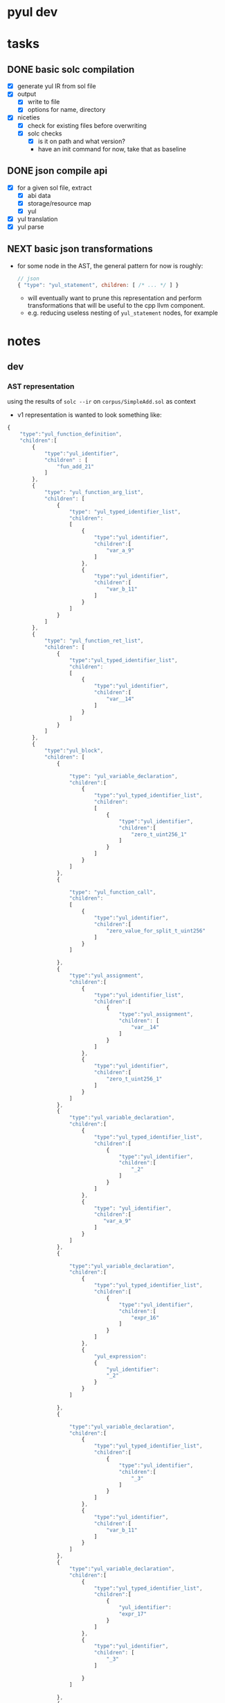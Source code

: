 * pyul dev
* tasks
** DONE basic solc compilation
   - [X] generate yul IR from sol file
   - [X] output
     + [X] write to file
     + [X] options for name, directory
   - [X] niceties
     + [X] check for existing files before overwriting
     + [X] solc checks
       * [X] is it on path and what version?
       * have an init command for now, take that as baseline
** DONE json compile api
   - [X] for a given sol file, extract
     + [X] abi data
     + [X] storage/resource map
     + [X] yul
   - [X] yul translation
   - [X] yul parse
** NEXT basic json transformations
- for some node in the AST, the general pattern for now is roughly:
  #+begin_src js
    // json
    { "type": "yul_statement", children: [ /* ... */ ] }
  #+end_src
  + will eventually want to prune this representation and perform
    transformations that will be useful to the cpp llvm component.
  + e.g. reducing useless nesting of =yul_statement= nodes, for example
* notes
** dev
*** AST representation
using the results of =solc --ir= on =corpus/SimpleAdd.sol= as context

- v1 representation is wanted to look something like:
#+begin_src js
  {
      "type":"yul_function_definition", 
      "children":[
          {
              "type":"yul_identifier", 
              "children" : [
                  "fun_add_21"
              ]
          },
          {
              "type": "yul_function_arg_list",
              "children": [
                  {
                      "type": "yul_typed_identifier_list",
                      "children":
                      [
                          {
                              "type":"yul_identifier",
                              "children":[
                                  "var_a_9"
                              ]
                          },
                          {
                              "type":"yul_identifier",
                              "children":[
                                  "var_b_11"
                              ]
                          }
                      ]   
                  }
              ]
          },
          {
              "type": "yul_function_ret_list",
              "children": [
                  {
                      "type":"yul_typed_identifier_list", 
                      "children":
                      [
                          {
                              "type":"yul_identifier", 
                              "children":[
                                  "var__14"
                              ]
                          }
                      ]
                  }
              ]
          },
          {
              "type":"yul_block",
              "children": [
                  {
                    
                      "type": "yul_variable_declaration",
                      "children":[
                          {
                              "type":"yul_typed_identifier_list",
                              "children":
                              [
                                  {
                                      "type":"yul_identifier",
                                      "children":[
                                          "zero_t_uint256_1"
                                      ]
                                  }
                              ]
                          }
                      ]
                  },
                  {
                    
                      "type": "yul_function_call", 
                      "children":
                      [
                          {
                              "type":"yul_identifier",
                              "children":[
                                  "zero_value_for_split_t_uint256"
                              ]    
                          }
                      ]
                    
                  },
                  {                
                      "type":"yul_assignment",
                      "children":[
                          {
                              "type":"yul_identifier_list",
                              "children":[
                                  {
                                      "type":"yul_assignment",
                                      "children": [
                                          "var__14"
                                      ]
                                  }
                              ]
                          },
                          {
                              "type":"yul_identifier",
                              "children":[
                                  "zero_t_uint256_1"
                              ]
                          }
                      ]
                  },
                  {
                      "type":"yul_variable_declaration",
                      "children":[
                          {
                              "type":"yul_typed_identifier_list",
                              "children":[
                                  {
                                      "type":"yul_identifier",
                                      "children":[
                                          "_2"
                                      ]
                                  }
                              ]
                          },
                          {
                              "type": "yul_identifier",
                              "children":[
                                 "var_a_9"
                              ]
                          }
                      ]
                  },
                  {
                   
                      "type":"yul_variable_declaration",
                      "children":[
                          {
                              "type":"yul_typed_identifier_list",
                              "children":[
                                  {
                                      "type":"yul_identifier",
                                      "children":[
                                          "expr_16"
                                      ]
                                  }
                              ]
                          },
                          {
                              "yul_expression":
                              {
                                  "yul_identifier":
                                  "_2"
                              }
                          }
                      ]
                    
                  },
                  {
                    
                      "type":"yul_variable_declaration",
                      "children":[
                          {
                              "type":"yul_typed_identifier_list",
                              "children":[
                                  {
                                      "type":"yul_identifier",
                                      "children":[
                                          "_3"
                                      ]
                                  }
                              ]
                          },
                          {
                              "type":"yul_identifier",
                              "children":[
                                  "var_b_11"
                              ]
                          }
                      ]
                  },
                  {  
                      "type":"yul_variable_declaration",
                      "children":[
                          {
                              "type":"yul_typed_identifier_list",
                              "children":[
                                  {
                                      "yul_identifier":
                                      "expr_17"
                                  }
                              ]
                          },
                          {
                              "type":"yul_identifier",
                              "children": [
                                  "_3"
                              ]
                            
                          }
                      ]
                    
                  },
                  {
                      "type": "yul_variable_declaration",
                      "children":[
                          {
                              "yul_typed_identifier_list":
                              {
                                  "yul_identifier":
                                  "expr_18"
                              }
                          },
                          {
                            
                              "type":"yul_function_call",
                              "children":
                              [
                                  {
                                      "type": "yul_identifier",
                                      "children":[
                                          "checked_add_t_uint256"
                                      ]
                                  },
                                  {
                                      "type":"yul_function_arg_list",
                                      "children":[
                                          {
                                              "type":"yul_identifier",
                                              "children":[
                                                  "expr_16"
                                              ]
                                          },
                                          {
                                              "type": "yul_identifier",
                                              "children":[
                                                  "expr_17"
                                              ]
                                          }
                                        
                                      ]
                                  }
                              ]
                            
                          }
                      ]
                    
                  },
                  {
                      "type":"yul_assignment",
                      "children": [
                          {
                              "type":"yul_identifier_list",
                              "children":[
                                  {
                                      "type":"yul_identifier",
                                      "children":[
                                          "var__14"
                                      ]
                                  }
                              ]
                          },
                          {
                              "type":"yul_identifier",
                              "children":[
                                  "expr_18"
                              ] 
                          }
                      ]
                  },
                  {
                      "type": "yul_leave_statement"
                  }
              ]
          }
      ]
  }
#+end_src

** useful commands
   using =HelloWorld.sol= as example input:
   #+begin_src solidity
     // SPDX-License-Identifier: MIT
     // HelloWorld.sol

     pragma solidity ^0.8.0;

     contract HelloWorld {
         function get() public pure returns (string memory) {
             return 'Hello, World.';
         }
     }
   #+end_src
*** solc
    - ast representation of a given file
      #+begin_src sh
        solc --ast-compact-json HelloWorld.sol | less -n +5 | jq
      #+end_src

      will yield us:
      #+begin_src json
        {
          "absolutePath": "HelloWorld.sol",
          "exportedSymbols": {
            "HelloWorld": [
              10
            ]
          },
          "id": 11,
          "license": "MIT",
          "nodeType": "SourceUnit",
          "nodes": [
            {
              "id": 1,
              "literals": [
                "solidity",
                "^",
                "0.8",
                ".0"
              ],
              "nodeType": "PragmaDirective",
              "src": "33:23:0"
            },
            {
              "abstract": false,
              "baseContracts": [],
              "canonicalName": "HelloWorld",
              "contractDependencies": [],
              "contractKind": "contract",
              "fullyImplemented": true,
              "id": 10,
              "linearizedBaseContracts": [
                10
              ],
              "name": "HelloWorld",
              "nameLocation": "67:10:0",
              "nodeType": "ContractDefinition",
              "nodes": [
                {
                  "body": {
                    "id": 8,
                    "nodeType": "Block",
                    "src": "135:39:0",
                    "statements": [
                      {
                        "expression": {
                          "hexValue": "48656c6c6f2c20576f726c642e",
                          "id": 6,
                          "isConstant": false,
                          "isLValue": false,
                          "isPure": true,
                          "kind": "string",
                          "lValueRequested": false,
                          "nodeType": "Literal",
                          "src": "152:15:0",
                          "typeDescriptions": {
                            "typeIdentifier": "t_stringliteral_0b8d199d8806c38e3085259418508d284aea37512054d7070046a0cdda4e1495",
                            "typeString": "literal_string \"Hello, World.\""
                          },
                          "value": "Hello, World."
                        },
                        "functionReturnParameters": 5,
                        "id": 7,
                        "nodeType": "Return",
                        "src": "145:22:0"
                      }
                    ]
                  },
                  "functionSelector": "6d4ce63c",
                  "id": 9,
                  "implemented": true,
                  "kind": "function",
                  "modifiers": [],
                  "name": "get",
                  "nameLocation": "93:3:0",
                  "nodeType": "FunctionDefinition",
                  "parameters": {
                    "id": 2,
                    "nodeType": "ParameterList",
                    "parameters": [],
                    "src": "96:2:0"
                  },
                  "returnParameters": {
                    "id": 5,
                    "nodeType": "ParameterList",
                    "parameters": [
                      {
                        "constant": false,
                        "id": 4,
                        "mutability": "mutable",
                        "name": "",
                        "nameLocation": "-1:-1:-1",
                        "nodeType": "VariableDeclaration",
                        "scope": 9,
                        "src": "120:13:0",
                        "stateVariable": false,
                        "storageLocation": "memory",
                        "typeDescriptions": {
                          "typeIdentifier": "t_string_memory_ptr",
                          "typeString": "string"
                        },
                        "typeName": {
                          "id": 3,
                          "name": "string",
                          "nodeType": "ElementaryTypeName",
                          "src": "120:6:0",
                          "typeDescriptions": {
                            "typeIdentifier": "t_string_storage_ptr",
                            "typeString": "string"
                          }
                        },
                        "visibility": "internal"
                      }
                    ],
                    "src": "119:15:0"
                  },
                  "scope": 10,
                  "src": "84:90:0",
                  "stateMutability": "pure",
                  "virtual": false,
                  "visibility": "public"
                }
              ],
              "scope": 11,
              "src": "58:118:0",
              "usedErrors": []
            }
          ],
          "src": "33:144:0"
        }
      #+end_src

    - ir
      #+begin_src sh
        solc --ir HelloWorld.sol
      #+end_src

      yields something like:

      #+begin_src fundamental
        /// @use-src 0:"HelloWorld.sol"
        object "HelloWorld_10" {
            code {
                /// @src 0:58:176  "contract HelloWorld {..."
                mstore(64, memoryguard(128))
                if callvalue() { revert_error_ca66f745a3ce8ff40e2ccaf1ad45db7774001b90d25810abd9040049be7bf4bb() }

                constructor_HelloWorld_10()

                let _1 := allocate_unbounded()
                codecopy(_1, dataoffset("HelloWorld_10_deployed"), datasize("HelloWorld_10_deployed"))

                return(_1, datasize("HelloWorld_10_deployed"))

                function allocate_unbounded() -> memPtr {
                    memPtr := mload(64)
                }

                function revert_error_ca66f745a3ce8ff40e2ccaf1ad45db7774001b90d25810abd9040049be7bf4bb() {
                    revert(0, 0)
                }

                /// @src 0:58:176  "contract HelloWorld {..."
                function constructor_HelloWorld_10() {

                    /// @src 0:58:176  "contract HelloWorld {..."

                }
                /// @src 0:58:176  "contract HelloWorld {..."

            }
            /// @use-src 0:"HelloWorld.sol"
            object "HelloWorld_10_deployed" {
                code {
                    /// @src 0:58:176  "contract HelloWorld {..."
                    mstore(64, memoryguard(128))
                    /// SNIP REST OF CODE
      #+end_src
